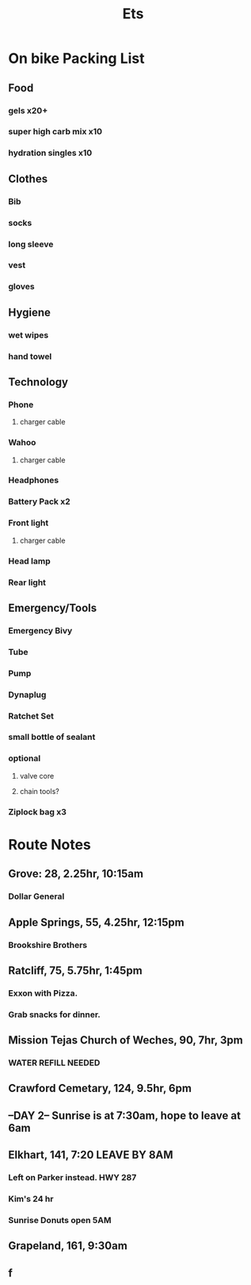 #+title: Ets
* On bike Packing List
** Food
*** gels x20+
*** super high carb mix x10
*** hydration singles x10
** Clothes
*** Bib
*** socks
*** long sleeve
*** vest
*** gloves
** Hygiene
*** wet wipes
*** hand towel
** Technology
*** Phone
**** charger cable
*** Wahoo
**** charger cable
*** Headphones
*** Battery Pack x2
*** Front light
**** charger cable
*** Head lamp
*** Rear light
** Emergency/Tools
*** Emergency Bivy
*** Tube
*** Pump
*** Dynaplug
*** Ratchet Set
*** small bottle of sealant
*** optional
**** valve core
**** chain tools?
*** Ziplock bag x3
* Route Notes
** Grove: 28, 2.25hr, 10:15am
*** Dollar General
** Apple Springs, 55, 4.25hr, 12:15pm
*** Brookshire Brothers
** Ratcliff, 75, 5.75hr, 1:45pm
*** Exxon with Pizza.
*** Grab snacks for dinner.
** Mission Tejas Church of Weches, 90, 7hr, 3pm
*** WATER REFILL NEEDED
** Crawford Cemetary, 124, 9.5hr, 6pm
** --DAY 2-- Sunrise is at 7:30am, hope to leave at 6am
** Elkhart, 141, 7:20 LEAVE BY 8AM
*** Left on Parker instead. HWY 287
*** Kim's 24 hr
*** Sunrise Donuts open 5AM
** Grapeland, 161, 9:30am
**  f
